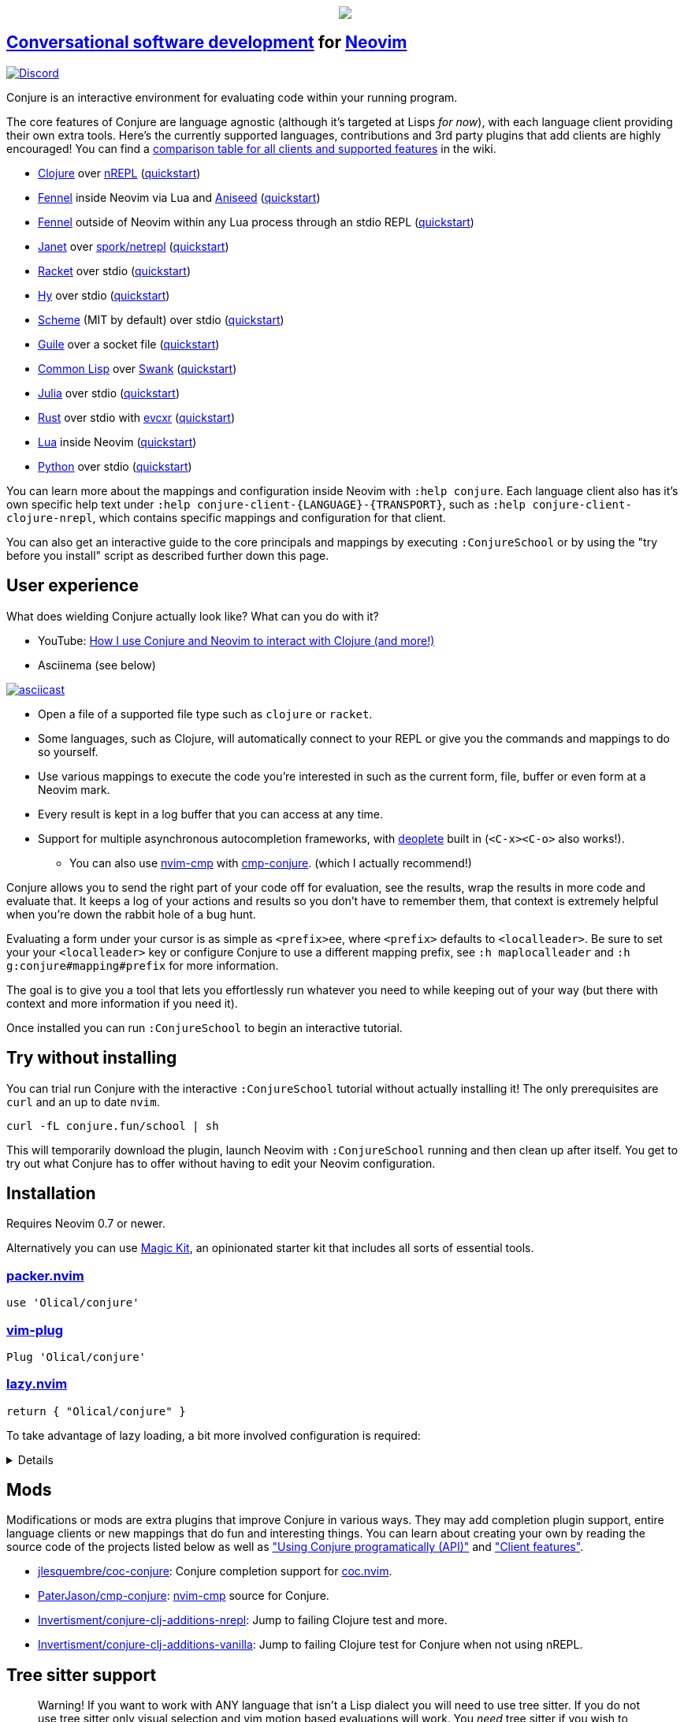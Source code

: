 ++++
<p align="center"><a href="https://www.etsy.com/uk/shop/MysticalScribbles?ref=profile_header"><img src="https://conjure.fun/images/lillian.png"/></a></p>
++++

== https://oli.me.uk/conversational-software-development/[Conversational software development] for https://neovim.io[Neovim] +
https://conjure.fun/discord[image:https://img.shields.io/discord/732957595249410108.svg?label=&logo=discord&logoColor=ffffff&color=7389D8&labelColor=6A7EC2[Discord]]

Conjure is an interactive environment for evaluating code within your running program.

The core features of Conjure are language agnostic (although it's targeted at Lisps _for now_), with each language client providing their own extra tools. Here's the currently supported languages, contributions and 3rd party plugins that add clients are highly encouraged! You can find a https://github.com/Olical/conjure/wiki/Client-features[comparison table for all clients and supported features] in the wiki.

 * https://clojure.org/[Clojure] over https://nrepl.org/[nREPL] (https://github.com/Olical/conjure/wiki/Quick-start:-Clojure[quickstart])
 * https://fennel-lang.org/[Fennel] inside Neovim via Lua and https://github.com/Olical/aniseed[Aniseed] (https://github.com/Olical/conjure/wiki/Quick-start:-Fennel-(Aniseed)[quickstart])
 * https://fennel-lang.org[Fennel] outside of Neovim within any Lua process through an stdio REPL (https://github.com/Olical/conjure/wiki/Quick-start:-Fennel-(stdio)[quickstart])
 * https://janet-lang.org/[Janet] over https://github.com/janet-lang/spork/#networked-repl[spork/netrepl] (https://github.com/Olical/conjure/wiki/Quick-start:-Janet-(netrepl)[quickstart])
 * https://racket-lang.org/[Racket] over stdio (https://github.com/Olical/conjure/wiki/Quick-start:-Racket-(stdio)[quickstart])
 * https://docs.hylang.org[Hy] over stdio (https://github.com/Olical/conjure/wiki/Quick-start:-Hy-(stdio)[quickstart])
 * https://www.gnu.org/software/mit-scheme/[Scheme] (MIT by default) over stdio (https://github.com/Olical/conjure/wiki/Quick-start:-Scheme-(stdio)[quickstart])
 * https://www.gnu.org/software/guile/[Guile] over a socket file (https://github.com/Olical/conjure/wiki/Quick-start:-Guile-(socket)[quickstart])
 * https://lisp-lang.org/[Common Lisp] over https://www.cliki.net/SWANK[Swank] (https://github.com/Olical/conjure/wiki/Quick-start:-Common-Lisp-(Swank)[quickstart])
 * https://julialang.org/[Julia] over stdio (https://github.com/Olical/conjure/wiki/Quick-start:-Julia-(stdio)[quickstart])
 * https://www.rust-lang.org/[Rust] over stdio with https://github.com/google/evcxr[evcxr] (https://github.com/Olical/conjure/wiki/Quick-start:-Rust-(evcxr)[quickstart])
 * https://www.lua.org/[Lua] inside Neovim (https://github.com/Olical/conjure/wiki/Quick-start:-Lua-(neovim)[quickstart])
 * https://www.python.org/[Python] over stdio (https://github.com/Olical/conjure/wiki/Quick-start:-Python-(stdio)[quickstart])

You can learn more about the mappings and configuration inside Neovim with `:help conjure`. Each language client also has it's own specific help text under `:help conjure-client-{LANGUAGE}-{TRANSPORT}`, such as `:help conjure-client-clojure-nrepl`, which contains specific mappings and configuration for that client.

You can also get an interactive guide to the core principals and mappings by executing `:ConjureSchool` or by using the "try before you install" script as described further down this page.

== User experience

What does wielding Conjure actually look like? What can you do with it?

 * YouTube: https://youtu.be/ZSwbiZhvMdQ[How I use Conjure and Neovim to interact with Clojure (and more!)]
 * Asciinema (see below)

https://asciinema.org/a/325517[image:https://asciinema.org/a/325517.svg[asciicast]]

 * Open a file of a supported file type such as `clojure` or `racket`.
 * Some languages, such as Clojure, will automatically connect to your REPL or give you the commands and mappings to do so yourself.
 * Use various mappings to execute the code you're interested in such as the current form, file, buffer or even form at a Neovim mark.
 * Every result is kept in a log buffer that you can access at any time.
 * Support for multiple asynchronous autocompletion frameworks, with https://github.com/Shougo/deoplete.nvim/[deoplete] built in (`<C-x><C-o>` also works!).
 ** You can also use https://github.com/hrsh7th/nvim-cmp[nvim-cmp] with https://github.com/PaterJason/cmp-conjure[cmp-conjure]. (which I actually recommend!)

Conjure allows you to send the right part of your code off for evaluation, see the results, wrap the results in more code and evaluate that. It keeps a log of your actions and results so you don't have to remember them, that context is extremely helpful when you're down the rabbit hole of a bug hunt.

Evaluating a form under your cursor is as simple as `<prefix>ee`, where `<prefix>` defaults to `<localleader>`. Be sure to set your your `<localleader>` key or configure Conjure to use a different mapping prefix, see `:h maplocalleader` and `:h g:conjure#mapping#prefix` for more information.

The goal is to give you a tool that lets you effortlessly run whatever you need to while keeping out of your way (but there with context and more information if you need it).

Once installed you can run `:ConjureSchool` to begin an interactive tutorial.

== Try without installing

You can trial run Conjure with the interactive `:ConjureSchool` tutorial without actually installing it! The only prerequisites are `curl` and an up to date `nvim`.

[source,bash]
----
curl -fL conjure.fun/school | sh
----

This will temporarily download the plugin, launch Neovim with `:ConjureSchool` running and then clean up after itself. You get to try out what Conjure has to offer without having to edit your Neovim configuration.

== Installation

Requires Neovim 0.7 or newer.

Alternatively you can use https://github.com/Olical/magic-kit[Magic Kit], an opinionated starter kit that includes all sorts of essential tools.

=== https://github.com/wbthomason/packer.nvim[packer.nvim]

[source,lua]
----
use 'Olical/conjure'
----

=== https://github.com/junegunn/vim-plug[vim-plug]

[source,viml]
----
Plug 'Olical/conjure'
----

=== https://github.com/folke/lazy.nvim[lazy.nvim]

[source,lua]
----
return { "Olical/conjure" }
----

To take advantage of lazy loading, a bit more involved configuration is required:
[%collapsible]
====
[source,lua]
----
return {
    "Olical/conjure",
    keys = { "<localleader>r" },
    -- [Optional] cmp-conjure for cmp
    dependencies = {
        {
            "PaterJason/cmp-conjure",
            config = function()
                local cmp = require("cmp")
                local config = cmp.get_config()
                table.insert(config.sources, {
                    name = "buffer",
                    option = {
                        sources = {
                            { name = "conjure" },
                        },
                    },
                })
                cmp.setup(config)
            end,
        },
    },
    config = function(_, opts)
        require("conjure.main").main()
        require("conjure.mapping")["on-filetype"]()
    end,
    init = function()
	-- Set configuration options here
        vim.g["conjure#mapping#prefix"] = "<localleader>r"
    end,
}
----
====

== Mods

Modifications or mods are extra plugins that improve Conjure in various ways. They may add completion plugin support, entire language clients or new mappings that do fun and interesting things. You can learn about creating your own by reading the source code of the projects listed below as well as https://github.com/Olical/conjure/wiki/Using-Conjure-programatically-(API)["Using Conjure programatically (API)"] and https://github.com/Olical/conjure/wiki/Client-features["Client features"].

 * https://github.com/jlesquembre/coc-conjure[jlesquembre/coc-conjure]: Conjure completion support for https://github.com/neoclide/coc.nvim[coc.nvim].
 * https://github.com/PaterJason/cmp-conjure[PaterJason/cmp-conjure]: https://github.com/hrsh7th/nvim-cmp[nvim-cmp] source for Conjure.
 * https://gitlab.com/invertisment/conjure-clj-additions-cider-nrepl-mw[Invertisment/conjure-clj-additions-nrepl]: Jump to failing Clojure test and more.
 * https://gitlab.com/invertisment/conjure-clj-additions-vanilla[Invertisment/conjure-clj-additions-vanilla]: Jump to failing Clojure test for Conjure when not using nREPL.

== Tree sitter support

____
Warning! If you want to work with ANY language that isn't a Lisp dialect you will need to use tree sitter. If you do not use tree sitter only visual selection and vim motion based evaluations will work. You _need_ tree sitter if you wish to evaluate non Lisp languages with `<prefix>ee` and other such form based evaluation mappings.
____

When you ask Conjure to evaluate the form under your cursor it has to understand the code enough to be able to find the boundaries and extract the right characters from the buffer. This used to be done using Neovim's built in `findpairpos`, syntax highlighting regexes and exhaustive searching of the buffer. This is error prone, gets slow as the buffer grows and doesn't work with non-Lisp languages which lack clear boundaries.

I highly recommend you set up tree sitter inside your Neovim configuration and `:TSInstall [language]` every language you're interested in working with. You should then keep those tree sitter modules up to date as you upgrade Neovim since the API seems to change slightly over time.

Tree sitter allows you to work with non-Lisp languages like Julia as well as get far more accurate, smart and performant evaluations in languages like Clojure. You can learn more and get everything set up using the https://github.com/nvim-treesitter/nvim-treesitter[nvim-treesitter] repository.

It's technically optional since Conjure contains legacy fallback code, but I highly recommend tree sitter when using Conjure, it's how you get cool things like smart comment block evaluations in Clojure and form based evaluations in Julia and Lua.

== Getting started

 * https://github.com/Olical/conjure/wiki/Quick-start:-Clojure[Clojure (JVM)]
 * https://github.com/Olical/conjure/wiki/Quick-start:-Clojure-(babashka)[Clojure (babashka)]
 * https://github.com/Olical/conjure/wiki/Quick-start:-ClojureScript-(shadow-cljs)[ClojureScript (shadow-cljs)]
 * https://github.com/Olical/conjure/wiki/Quick-start:-Janet-(netrepl)[Janet (netrepl)]
 * https://github.com/Olical/conjure/wiki/Quick-start:-Fennel-(Aniseed)[Fennel (Aniseed)]
 * https://github.com/Olical/conjure/wiki/Quick-start:-Fennel-(stdio)[Fennel (stdio)]
 * https://github.com/Olical/conjure/wiki/Quick-start:-Racket-(stdio)[Racket (stdio)]
 * https://github.com/Olical/conjure/wiki/Quick-start:-Hy-(stdio)[Hy (stdio)]
 * https://github.com/Olical/conjure/wiki/Quick-start:-Scheme-(stdio)[Scheme (stdio)]
 * https://github.com/Olical/conjure/wiki/Quick-start:-Guile-(socket)[Guile (socket)]
 * https://github.com/Olical/conjure/wiki/Quick-start:-Common-Lisp-(Swank)[Common Lisp (Swank)]
 * https://github.com/Olical/conjure/wiki/Quick-start:-Rust-(evcxr)[Rust (evcxr)]
 * https://github.com/Olical/conjure/wiki/Quick-start:-Lua-(neovim)[Lua (neovim)]
 * https://github.com/Olical/conjure/wiki/Quick-start:-Python-(stdio)[Python (stdio)]
 * https://github.com/Olical/conjure/wiki/Frequently-asked-questions[Frequently asked questions]

All further documentation is found within link:doc/conjure.txt[`:help conjure`]. You can also use `:ConjureSchool` to get an interactive introduction to the workflow and mappings Conjure provides.

Please do get in touch via https://conjure.fun/discord[Discord] or https://twitter.com/OliverCaldwell[Twitter] if you have any questions or issues.

Broader documentation can be found in the https://github.com/Olical/conjure/wiki[Conjure wiki], there you'll find blog posts and guides that will help you get common workflows up and running. Contributions are encouraged!

== Behind the curtain

Conjure is written entirely in Lua (no VimL or external processes!) which is compiled from https://fennel-lang.org/[Fennel] by https://github.com/Olical/aniseed[Aniseed] ahead of time. Check out link:CONTRIBUTING.adoc[`CONTRIBUTING.adoc`] for more on how to work on Conjure using itself.

Historically, Conjure was Clojure specific with an entirely different implementation, you can still find that version on the https://github.com/Olical/conjure/tree/legacy-jvm[legacy-jvm branch].

== Unlicenced

Find the full http://unlicense.org/[unlicense] in the `UNLICENSE` file, but here's a snippet.

____
This is free and unencumbered software released into the public domain.

Anyone is free to copy, modify, publish, use, compile, sell, or distribute this software, either in source code form or as a compiled binary, for any purpose, commercial or non-commercial, and by any means.
____
